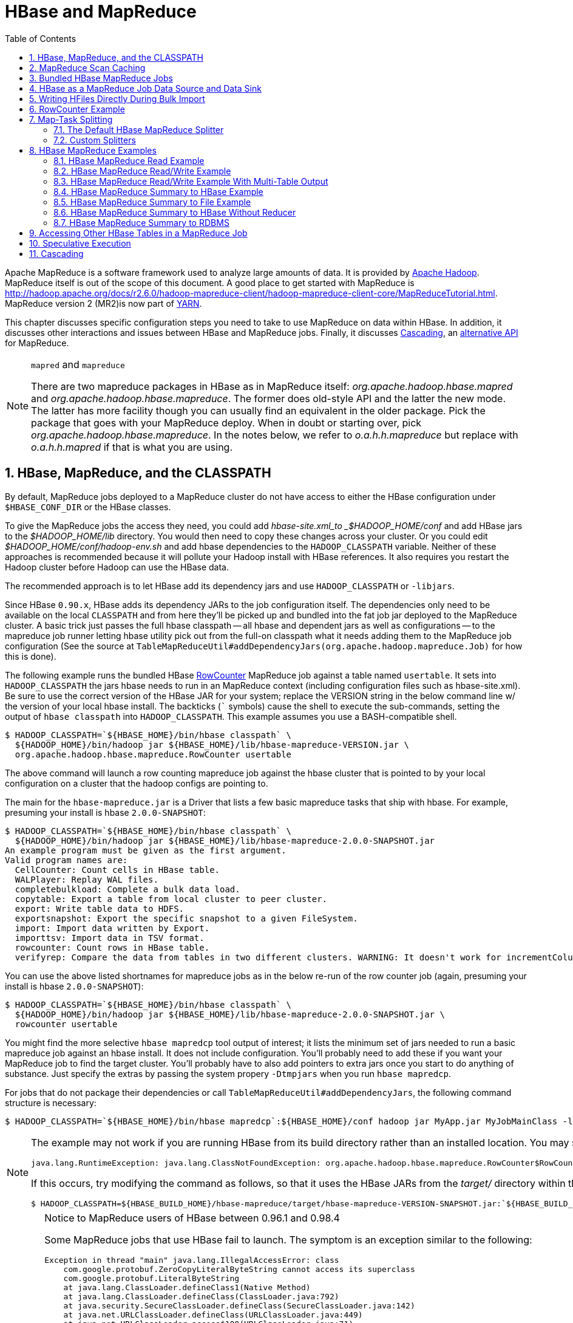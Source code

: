////
/**
 *
 * Licensed to the Apache Software Foundation (ASF) under one
 * or more contributor license agreements.  See the NOTICE file
 * distributed with this work for additional information
 * regarding copyright ownership.  The ASF licenses this file
 * to you under the Apache License, Version 2.0 (the
 * "License"); you may not use this file except in compliance
 * with the License.  You may obtain a copy of the License at
 *
 *     http://www.apache.org/licenses/LICENSE-2.0
 *
 * Unless required by applicable law or agreed to in writing, software
 * distributed under the License is distributed on an "AS IS" BASIS,
 * WITHOUT WARRANTIES OR CONDITIONS OF ANY KIND, either express or implied.
 * See the License for the specific language governing permissions and
 * limitations under the License.
 */
////

[[mapreduce]]
= HBase and MapReduce
:doctype: book
:numbered:
:toc: left
:icons: font
:experimental:

Apache MapReduce is a software framework used to analyze large amounts of data. It is provided by link:https://hadoop.apache.org/[Apache Hadoop].
MapReduce itself is out of the scope of this document.
A good place to get started with MapReduce is http://hadoop.apache.org/docs/r2.6.0/hadoop-mapreduce-client/hadoop-mapreduce-client-core/MapReduceTutorial.html.
MapReduce version 2 (MR2)is now part of link:http://hadoop.apache.org/docs/r2.3.0/hadoop-yarn/hadoop-yarn-site/[YARN].

This chapter discusses specific configuration steps you need to take to use MapReduce on data within HBase.
In addition, it discusses other interactions and issues between HBase and MapReduce
jobs. Finally, it discusses <<cascading,Cascading>>, an
link:http://www.cascading.org/[alternative API] for MapReduce.

.`mapred` and `mapreduce`
[NOTE]
====
There are two mapreduce packages in HBase as in MapReduce itself: _org.apache.hadoop.hbase.mapred_ and _org.apache.hadoop.hbase.mapreduce_.
The former does old-style API and the latter the new mode.
The latter has more facility though you can usually find an equivalent in the older package.
Pick the package that goes with your MapReduce deploy.
When in doubt or starting over, pick _org.apache.hadoop.hbase.mapreduce_.
In the notes below, we refer to _o.a.h.h.mapreduce_ but replace with
_o.a.h.h.mapred_ if that is what you are using.
====

[[hbase.mapreduce.classpath]]
== HBase, MapReduce, and the CLASSPATH

By default, MapReduce jobs deployed to a MapReduce cluster do not have access to
either the HBase configuration under `$HBASE_CONF_DIR` or the HBase classes.

To give the MapReduce jobs the access they need, you could add _hbase-site.xml_to _$HADOOP_HOME/conf_ and add HBase jars to the _$HADOOP_HOME/lib_ directory.
You would then need to copy these changes across your cluster. Or you could edit _$HADOOP_HOME/conf/hadoop-env.sh_ and add hbase dependencies to the `HADOOP_CLASSPATH` variable.
Neither of these approaches is recommended because it will pollute your Hadoop install with HBase references.
It also requires you restart the Hadoop cluster before Hadoop can use the HBase data.

The recommended approach is to let HBase add its dependency jars and use `HADOOP_CLASSPATH` or `-libjars`.

Since HBase `0.90.x`, HBase adds its dependency JARs to the job configuration itself.
The dependencies only need to be available on the local `CLASSPATH` and from here they'll be picked
up and bundled into the fat job jar deployed to the MapReduce cluster. A basic trick just passes
the full hbase classpath -- all hbase and dependent jars as well as configurations -- to the mapreduce
job runner letting hbase utility pick out from the full-on classpath what it needs adding them to the
MapReduce job configuration (See the source at `TableMapReduceUtil#addDependencyJars(org.apache.hadoop.mapreduce.Job)` for how this is done).


The following example runs the bundled HBase link:https://hbase.apache.org/apidocs/org/apache/hadoop/hbase/mapreduce/RowCounter.html[RowCounter] MapReduce job against a table named `usertable`.
It sets into `HADOOP_CLASSPATH` the jars hbase needs to run in an MapReduce context (including configuration files such as hbase-site.xml).
Be sure to use the correct version of the HBase JAR for your system; replace the VERSION string in the below command line w/ the version of
your local hbase install.  The backticks (``` symbols) cause the shell to execute the sub-commands, setting the output of `hbase classpath` into `HADOOP_CLASSPATH`.
This example assumes you use a BASH-compatible shell.

[source,bash]
----
$ HADOOP_CLASSPATH=`${HBASE_HOME}/bin/hbase classpath` \
  ${HADOOP_HOME}/bin/hadoop jar ${HBASE_HOME}/lib/hbase-mapreduce-VERSION.jar \
  org.apache.hadoop.hbase.mapreduce.RowCounter usertable
----

The above command will launch a row counting mapreduce job against the hbase cluster that is pointed to by your local configuration on a cluster that the hadoop configs are pointing to.

The main for the `hbase-mapreduce.jar` is a Driver that lists a few basic mapreduce tasks that ship with hbase.
For example, presuming your install is hbase `2.0.0-SNAPSHOT`:

[source,bash]
----
$ HADOOP_CLASSPATH=`${HBASE_HOME}/bin/hbase classpath` \
  ${HADOOP_HOME}/bin/hadoop jar ${HBASE_HOME}/lib/hbase-mapreduce-2.0.0-SNAPSHOT.jar
An example program must be given as the first argument.
Valid program names are:
  CellCounter: Count cells in HBase table.
  WALPlayer: Replay WAL files.
  completebulkload: Complete a bulk data load.
  copytable: Export a table from local cluster to peer cluster.
  export: Write table data to HDFS.
  exportsnapshot: Export the specific snapshot to a given FileSystem.
  import: Import data written by Export.
  importtsv: Import data in TSV format.
  rowcounter: Count rows in HBase table.
  verifyrep: Compare the data from tables in two different clusters. WARNING: It doesn't work for incrementColumnValues'd cells since the timestamp is changed after being appended to the log.

----

You can use the above listed shortnames for mapreduce jobs as in the below re-run of the row counter job (again, presuming your install is hbase `2.0.0-SNAPSHOT`):

[source,bash]
----
$ HADOOP_CLASSPATH=`${HBASE_HOME}/bin/hbase classpath` \
  ${HADOOP_HOME}/bin/hadoop jar ${HBASE_HOME}/lib/hbase-mapreduce-2.0.0-SNAPSHOT.jar \
  rowcounter usertable
----

You might find the more selective `hbase mapredcp` tool output of interest; it lists the minimum set of jars needed
to run a basic mapreduce job against an hbase install. It does not include configuration. You'll probably need to add
these if you want your MapReduce job to find the target cluster. You'll probably have to also add pointers to extra jars
once you start to do anything of substance. Just specify the extras by passing the system propery `-Dtmpjars` when
you run `hbase mapredcp`.

For jobs that do not package their dependencies or call `TableMapReduceUtil#addDependencyJars`, the following command structure is necessary:

[source,bash]
----
$ HADOOP_CLASSPATH=`${HBASE_HOME}/bin/hbase mapredcp`:${HBASE_HOME}/conf hadoop jar MyApp.jar MyJobMainClass -libjars $(${HBASE_HOME}/bin/hbase mapredcp | tr ':' ',') ...
----

[NOTE]
====
The example may not work if you are running HBase from its build directory rather than an installed location.
You may see an error like the following:

----
java.lang.RuntimeException: java.lang.ClassNotFoundException: org.apache.hadoop.hbase.mapreduce.RowCounter$RowCounterMapper
----

If this occurs, try modifying the command as follows, so that it uses the HBase JARs from the _target/_ directory within the build environment.

[source,bash]
----
$ HADOOP_CLASSPATH=${HBASE_BUILD_HOME}/hbase-mapreduce/target/hbase-mapreduce-VERSION-SNAPSHOT.jar:`${HBASE_BUILD_HOME}/bin/hbase classpath` ${HADOOP_HOME}/bin/hadoop jar ${HBASE_BUILD_HOME}/hbase-mapreduce/target/hbase-mapreduce-VERSION-SNAPSHOT.jar rowcounter usertable
----
====

.Notice to MapReduce users of HBase between 0.96.1 and 0.98.4
[CAUTION]
====
Some MapReduce jobs that use HBase fail to launch.
The symptom is an exception similar to the following:

----
Exception in thread "main" java.lang.IllegalAccessError: class
    com.google.protobuf.ZeroCopyLiteralByteString cannot access its superclass
    com.google.protobuf.LiteralByteString
    at java.lang.ClassLoader.defineClass1(Native Method)
    at java.lang.ClassLoader.defineClass(ClassLoader.java:792)
    at java.security.SecureClassLoader.defineClass(SecureClassLoader.java:142)
    at java.net.URLClassLoader.defineClass(URLClassLoader.java:449)
    at java.net.URLClassLoader.access$100(URLClassLoader.java:71)
    at java.net.URLClassLoader$1.run(URLClassLoader.java:361)
    at java.net.URLClassLoader$1.run(URLClassLoader.java:355)
    at java.security.AccessController.doPrivileged(Native Method)
    at java.net.URLClassLoader.findClass(URLClassLoader.java:354)
    at java.lang.ClassLoader.loadClass(ClassLoader.java:424)
    at java.lang.ClassLoader.loadClass(ClassLoader.java:357)
    at
    org.apache.hadoop.hbase.protobuf.ProtobufUtil.toScan(ProtobufUtil.java:818)
    at
    org.apache.hadoop.hbase.mapreduce.TableMapReduceUtil.convertScanToString(TableMapReduceUtil.java:433)
    at
    org.apache.hadoop.hbase.mapreduce.TableMapReduceUtil.initTableMapperJob(TableMapReduceUtil.java:186)
    at
    org.apache.hadoop.hbase.mapreduce.TableMapReduceUtil.initTableMapperJob(TableMapReduceUtil.java:147)
    at
    org.apache.hadoop.hbase.mapreduce.TableMapReduceUtil.initTableMapperJob(TableMapReduceUtil.java:270)
    at
    org.apache.hadoop.hbase.mapreduce.TableMapReduceUtil.initTableMapperJob(TableMapReduceUtil.java:100)
...
----

This is caused by an optimization introduced in link:https://issues.apache.org/jira/browse/HBASE-9867[HBASE-9867] that inadvertently introduced a classloader dependency.

This affects both jobs using the `-libjars` option and "fat jar," those which package their runtime dependencies in a nested `lib` folder.

In order to satisfy the new classloader requirements, `hbase-protocol.jar` must be included in Hadoop's classpath.
See <<hbase.mapreduce.classpath>> for current recommendations for resolving classpath errors.
The following is included for historical purposes.

This can be resolved system-wide by including a reference to the `hbase-protocol.jar` in Hadoop's lib directory, via a symlink or by copying the jar into the new location.

This can also be achieved on a per-job launch basis by including it in the `HADOOP_CLASSPATH` environment variable at job submission time.
When launching jobs that package their dependencies, all three of the following job launching commands satisfy this requirement:

[source,bash]
----
$ HADOOP_CLASSPATH=/path/to/hbase-protocol.jar:/path/to/hbase/conf hadoop jar MyJob.jar MyJobMainClass
$ HADOOP_CLASSPATH=$(hbase mapredcp):/path/to/hbase/conf hadoop jar MyJob.jar MyJobMainClass
$ HADOOP_CLASSPATH=$(hbase classpath) hadoop jar MyJob.jar MyJobMainClass
----

For jars that do not package their dependencies, the following command structure is necessary:

[source,bash]
----
$ HADOOP_CLASSPATH=$(hbase mapredcp):/etc/hbase/conf hadoop jar MyApp.jar MyJobMainClass -libjars $(hbase mapredcp | tr ':' ',') ...
----

See also link:https://issues.apache.org/jira/browse/HBASE-10304[HBASE-10304] for further discussion of this issue.
====

== MapReduce Scan Caching

TableMapReduceUtil now restores the option to set scanner caching (the number of rows which are cached before returning the result to the client) on the Scan object that is passed in.
This functionality was lost due to a bug in HBase 0.95 (link:https://issues.apache.org/jira/browse/HBASE-11558[HBASE-11558]), which is fixed for HBase 0.98.5 and 0.96.3.
The priority order for choosing the scanner caching is as follows:

. Caching settings which are set on the scan object.
. Caching settings which are specified via the configuration option `hbase.client.scanner.caching`, which can either be set manually in _hbase-site.xml_ or via the helper method `TableMapReduceUtil.setScannerCaching()`.
. The default value `HConstants.DEFAULT_HBASE_CLIENT_SCANNER_CACHING`, which is set to `100`.

Optimizing the caching settings is a balance between the time the client waits for a result and the number of sets of results the client needs to receive.
If the caching setting is too large, the client could end up waiting for a long time or the request could even time out.
If the setting is too small, the scan needs to return results in several pieces.
If you think of the scan as a shovel, a bigger cache setting is analogous to a bigger shovel, and a smaller cache setting is equivalent to more shoveling in order to fill the bucket.

The list of priorities mentioned above allows you to set a reasonable default, and override it for specific operations.

See the API documentation for link:https://hbase.apache.org/apidocs/org/apache/hadoop/hbase/client/Scan.html[Scan] for more details.

== Bundled HBase MapReduce Jobs

The HBase JAR also serves as a Driver for some bundled MapReduce jobs.
To learn about the bundled MapReduce jobs, run the following command.

[source,bash]
----
$ ${HADOOP_HOME}/bin/hadoop jar ${HBASE_HOME}/hbase-mapreduce-VERSION.jar
An example program must be given as the first argument.
Valid program names are:
  copytable: Export a table from local cluster to peer cluster
  completebulkload: Complete a bulk data load.
  export: Write table data to HDFS.
  import: Import data written by Export.
  importtsv: Import data in TSV format.
  rowcounter: Count rows in HBase table
----

Each of the valid program names are bundled MapReduce jobs.
To run one of the jobs, model your command after the following example.

[source,bash]
----
$ ${HADOOP_HOME}/bin/hadoop jar ${HBASE_HOME}/hbase-mapreduce-VERSION.jar rowcounter myTable
----

== HBase as a MapReduce Job Data Source and Data Sink

HBase can be used as a data source, link:http://hbase.apache.org/apidocs/org/apache/hadoop/hbase/mapreduce/TableInputFormat.html[TableInputFormat], and data sink, link:http://hbase.apache.org/apidocs/org/apache/hadoop/hbase/mapreduce/TableOutputFormat.html[TableOutputFormat] or link:http://hbase.apache.org/apidocs/org/apache/hadoop/hbase/mapreduce/MultiTableOutputFormat.html[MultiTableOutputFormat], for MapReduce jobs.
Writing MapReduce jobs that read or write HBase, it is advisable to subclass link:http://hbase.apache.org/apidocs/org/apache/hadoop/hbase/mapreduce/TableMapper.html[TableMapper]        and/or link:http://hbase.apache.org/apidocs/org/apache/hadoop/hbase/mapreduce/TableReducer.html[TableReducer].
See the do-nothing pass-through classes link:http://hbase.apache.org/apidocs/org/apache/hadoop/hbase/mapreduce/IdentityTableMapper.html[IdentityTableMapper] and link:http://hbase.apache.org/apidocs/org/apache/hadoop/hbase/mapreduce/IdentityTableReducer.html[IdentityTableReducer] for basic usage.
For a more involved example, see link:http://hbase.apache.org/apidocs/org/apache/hadoop/hbase/mapreduce/RowCounter.html[RowCounter] or review the `org.apache.hadoop.hbase.mapreduce.TestTableMapReduce` unit test.

If you run MapReduce jobs that use HBase as source or sink, need to specify source and sink table and column names in your configuration.

When you read from HBase, the `TableInputFormat` requests the list of regions from HBase and makes a map, which is either a `map-per-region` or `mapreduce.job.maps` map, whichever is smaller.
If your job only has two maps, raise `mapreduce.job.maps` to a number greater than the number of regions.
Maps will run on the adjacent TaskTracker/NodeManager if you are running a TaskTracer/NodeManager and RegionServer per node.
When writing to HBase, it may make sense to avoid the Reduce step and write back into HBase from within your map.
This approach works when your job does not need the sort and collation that MapReduce does on the map-emitted data.
On insert, HBase 'sorts' so there is no point double-sorting (and shuffling data around your MapReduce cluster) unless you need to.
If you do not need the Reduce, your map might emit counts of records processed for reporting at the end of the job, or set the number of Reduces to zero and use TableOutputFormat.
If running the Reduce step makes sense in your case, you should typically use multiple reducers so that load is spread across the HBase cluster.

A new HBase partitioner, the link:http://hbase.apache.org/apidocs/org/apache/hadoop/hbase/mapreduce/HRegionPartitioner.html[HRegionPartitioner], can run as many reducers the number of existing regions.
The HRegionPartitioner is suitable when your table is large and your upload will not greatly alter the number of existing regions upon completion.
Otherwise use the default partitioner.

== Writing HFiles Directly During Bulk Import

If you are importing into a new table, you can bypass the HBase API and write your content directly to the filesystem, formatted into HBase data files (HFiles). Your import will run faster, perhaps an order of magnitude faster.
For more on how this mechanism works, see <<arch.bulk.load>>.

== RowCounter Example

The included link:http://hbase.apache.org/apidocs/org/apache/hadoop/hbase/mapreduce/RowCounter.html[RowCounter] MapReduce job uses `TableInputFormat` and does a count of all rows in the specified table.
To run it, use the following command:

[source,bash]
----
$ ./bin/hadoop jar hbase-X.X.X.jar
----

This will invoke the HBase MapReduce Driver class.
Select `rowcounter` from the choice of jobs offered.
This will print rowcounter usage advice to standard output.
Specify the tablename, column to count, and output directory.
If you have classpath errors, see <<hbase.mapreduce.classpath>>.

[[splitter]]
== Map-Task Splitting

[[splitter.default]]
=== The Default HBase MapReduce Splitter

When link:http://hbase.apache.org/apidocs/org/apache/hadoop/hbase/mapreduce/TableInputFormat.html[TableInputFormat] is used to source an HBase table in a MapReduce job, its splitter will make a map task for each region of the table.
Thus, if there are 100 regions in the table, there will be 100 map-tasks for the job - regardless of how many column families are selected in the Scan.

[[splitter.custom]]
=== Custom Splitters

For those interested in implementing custom splitters, see the method `getSplits` in link:http://hbase.apache.org/apidocs/org/apache/hadoop/hbase/mapreduce/TableInputFormatBase.html[TableInputFormatBase].
That is where the logic for map-task assignment resides.

[[mapreduce.example]]
== HBase MapReduce Examples

[[mapreduce.example.read]]
=== HBase MapReduce Read Example

The following is an example of using HBase as a MapReduce source in read-only manner.
Specifically, there is a Mapper instance but no Reducer, and nothing is being emitted from the Mapper.
The job would be defined as follows...

[source,java]
----
Configuration config = HBaseConfiguration.create();
Job job = new Job(config, "ExampleRead");
job.setJarByClass(MyReadJob.class);     // class that contains mapper

Scan scan = new Scan();
scan.setCaching(500);        // 1 is the default in Scan, which will be bad for MapReduce jobs
scan.setCacheBlocks(false);  // don't set to true for MR jobs
// set other scan attrs
...

TableMapReduceUtil.initTableMapperJob(
  tableName,        // input HBase table name
  scan,             // Scan instance to control CF and attribute selection
  MyMapper.class,   // mapper
  null,             // mapper output key
  null,             // mapper output value
  job);
job.setOutputFormatClass(NullOutputFormat.class);   // because we aren't emitting anything from mapper

boolean b = job.waitForCompletion(true);
if (!b) {
  throw new IOException("error with job!");
}
----

...and the mapper instance would extend link:http://hbase.apache.org/apidocs/org/apache/hadoop/hbase/mapreduce/TableMapper.html[TableMapper]...

[source,java]
----
public static class MyMapper extends TableMapper<Text, Text> {

  public void map(ImmutableBytesWritable row, Result value, Context context) throws InterruptedException, IOException {
    // process data for the row from the Result instance.
   }
}
----

[[mapreduce.example.readwrite]]
=== HBase MapReduce Read/Write Example

The following is an example of using HBase both as a source and as a sink with MapReduce.
This example will simply copy data from one table to another.

[source,java]
----
Configuration config = HBaseConfiguration.create();
Job job = new Job(config,"ExampleReadWrite");
job.setJarByClass(MyReadWriteJob.class);    // class that contains mapper

Scan scan = new Scan();
scan.setCaching(500);        // 1 is the default in Scan, which will be bad for MapReduce jobs
scan.setCacheBlocks(false);  // don't set to true for MR jobs
// set other scan attrs

TableMapReduceUtil.initTableMapperJob(
  sourceTable,      // input table
  scan,             // Scan instance to control CF and attribute selection
  MyMapper.class,   // mapper class
  null,             // mapper output key
  null,             // mapper output value
  job);
TableMapReduceUtil.initTableReducerJob(
  targetTable,      // output table
  null,             // reducer class
  job);
job.setNumReduceTasks(0);

boolean b = job.waitForCompletion(true);
if (!b) {
    throw new IOException("error with job!");
}
----

An explanation is required of what `TableMapReduceUtil` is doing, especially with the reducer. link:http://hbase.apache.org/apidocs/org/apache/hadoop/hbase/mapreduce/TableOutputFormat.html[TableOutputFormat] is being used as the outputFormat class, and several parameters are being set on the config (e.g., `TableOutputFormat.OUTPUT_TABLE`), as well as setting the reducer output key to `ImmutableBytesWritable` and reducer value to `Writable`.
These could be set by the programmer on the job and conf, but `TableMapReduceUtil` tries to make things easier.

The following is the example mapper, which will create a `Put` and matching the input `Result` and emit it.
Note: this is what the CopyTable utility does.

[source,java]
----
public static class MyMapper extends TableMapper<ImmutableBytesWritable, Put>  {

  public void map(ImmutableBytesWritable row, Result value, Context context) throws IOException, InterruptedException {
    // this example is just copying the data from the source table...
      context.write(row, resultToPut(row,value));
    }

    private static Put resultToPut(ImmutableBytesWritable key, Result result) throws IOException {
      Put put = new Put(key.get());
      for (KeyValue kv : result.raw()) {
        put.add(kv);
      }
      return put;
    }
}
----

There isn't actually a reducer step, so `TableOutputFormat` takes care of sending the `Put` to the target table.

This is just an example, developers could choose not to use `TableOutputFormat` and connect to the target table themselves.

[[mapreduce.example.readwrite.multi]]
=== HBase MapReduce Read/Write Example With Multi-Table Output

TODO: example for `MultiTableOutputFormat`.

[[mapreduce.example.summary]]
=== HBase MapReduce Summary to HBase Example

The following example uses HBase as a MapReduce source and sink with a summarization step.
This example will count the number of distinct instances of a value in a table and write those summarized counts in another table.

[source,java]
----
Configuration config = HBaseConfiguration.create();
Job job = new Job(config,"ExampleSummary");
job.setJarByClass(MySummaryJob.class);     // class that contains mapper and reducer

Scan scan = new Scan();
scan.setCaching(500);        // 1 is the default in Scan, which will be bad for MapReduce jobs
scan.setCacheBlocks(false);  // don't set to true for MR jobs
// set other scan attrs

TableMapReduceUtil.initTableMapperJob(
  sourceTable,        // input table
  scan,               // Scan instance to control CF and attribute selection
  MyMapper.class,     // mapper class
  Text.class,         // mapper output key
  IntWritable.class,  // mapper output value
  job);
TableMapReduceUtil.initTableReducerJob(
  targetTable,        // output table
  MyTableReducer.class,    // reducer class
  job);
job.setNumReduceTasks(1);   // at least one, adjust as required

boolean b = job.waitForCompletion(true);
if (!b) {
  throw new IOException("error with job!");
}
----

In this example mapper a column with a String-value is chosen as the value to summarize upon.
This value is used as the key to emit from the mapper, and an `IntWritable` represents an instance counter.

[source,java]
----
public static class MyMapper extends TableMapper<Text, IntWritable>  {
  public static final byte[] CF = "cf".getBytes();
  public static final byte[] ATTR1 = "attr1".getBytes();

  private final IntWritable ONE = new IntWritable(1);
  private Text text = new Text();

  public void map(ImmutableBytesWritable row, Result value, Context context) throws IOException, InterruptedException {
    String val = new String(value.getValue(CF, ATTR1));
    text.set(val);     // we can only emit Writables...
    context.write(text, ONE);
  }
}
----

In the reducer, the "ones" are counted (just like any other MR example that does this), and then emits a `Put`.

[source,java]
----
public static class MyTableReducer extends TableReducer<Text, IntWritable, ImmutableBytesWritable>  {
  public static final byte[] CF = "cf".getBytes();
  public static final byte[] COUNT = "count".getBytes();

  public void reduce(Text key, Iterable<IntWritable> values, Context context) throws IOException, InterruptedException {
    int i = 0;
    for (IntWritable val : values) {
      i += val.get();
    }
    Put put = new Put(Bytes.toBytes(key.toString()));
    put.add(CF, COUNT, Bytes.toBytes(i));

    context.write(null, put);
  }
}
----

[[mapreduce.example.summary.file]]
=== HBase MapReduce Summary to File Example

This very similar to the summary example above, with exception that this is using HBase as a MapReduce source but HDFS as the sink.
The differences are in the job setup and in the reducer.
The mapper remains the same.

[source,java]
----
Configuration config = HBaseConfiguration.create();
Job job = new Job(config,"ExampleSummaryToFile");
job.setJarByClass(MySummaryFileJob.class);     // class that contains mapper and reducer

Scan scan = new Scan();
scan.setCaching(500);        // 1 is the default in Scan, which will be bad for MapReduce jobs
scan.setCacheBlocks(false);  // don't set to true for MR jobs
// set other scan attrs

TableMapReduceUtil.initTableMapperJob(
  sourceTable,        // input table
  scan,               // Scan instance to control CF and attribute selection
  MyMapper.class,     // mapper class
  Text.class,         // mapper output key
  IntWritable.class,  // mapper output value
  job);
job.setReducerClass(MyReducer.class);    // reducer class
job.setNumReduceTasks(1);    // at least one, adjust as required
FileOutputFormat.setOutputPath(job, new Path("/tmp/mr/mySummaryFile"));  // adjust directories as required

boolean b = job.waitForCompletion(true);
if (!b) {
  throw new IOException("error with job!");
}
----

As stated above, the previous Mapper can run unchanged with this example.
As for the Reducer, it is a "generic" Reducer instead of extending TableMapper and emitting Puts.

[source,java]
----
public static class MyReducer extends Reducer<Text, IntWritable, Text, IntWritable>  {

  public void reduce(Text key, Iterable<IntWritable> values, Context context) throws IOException, InterruptedException {
    int i = 0;
    for (IntWritable val : values) {
      i += val.get();
    }
    context.write(key, new IntWritable(i));
  }
}
----

[[mapreduce.example.summary.noreducer]]
=== HBase MapReduce Summary to HBase Without Reducer

It is also possible to perform summaries without a reducer - if you use HBase as the reducer.

An HBase target table would need to exist for the job summary.
The Table method `incrementColumnValue` would be used to atomically increment values.
From a performance perspective, it might make sense to keep a Map of values with their values to be incremented for each map-task, and make one update per key at during the `cleanup` method of the mapper.
However, your mileage may vary depending on the number of rows to be processed and unique keys.

In the end, the summary results are in HBase.

[[mapreduce.example.summary.rdbms]]
=== HBase MapReduce Summary to RDBMS

Sometimes it is more appropriate to generate summaries to an RDBMS.
For these cases, it is possible to generate summaries directly to an RDBMS via a custom reducer.
The `setup` method can connect to an RDBMS (the connection information can be passed via custom parameters in the context) and the cleanup method can close the connection.

It is critical to understand that number of reducers for the job affects the summarization implementation, and you'll have to design this into your reducer.
Specifically, whether it is designed to run as a singleton (one reducer) or multiple reducers.
Neither is right or wrong, it depends on your use-case.
Recognize that the more reducers that are assigned to the job, the more simultaneous connections to the RDBMS will be created - this will scale, but only to a point.

[source,java]
----
public static class MyRdbmsReducer extends Reducer<Text, IntWritable, Text, IntWritable>  {

  private Connection c = null;

  public void setup(Context context) {
    // create DB connection...
  }

  public void reduce(Text key, Iterable<IntWritable> values, Context context) throws IOException, InterruptedException {
    // do summarization
    // in this example the keys are Text, but this is just an example
  }

  public void cleanup(Context context) {
    // close db connection
  }

}
----

In the end, the summary results are written to your RDBMS table/s.

[[mapreduce.htable.access]]
== Accessing Other HBase Tables in a MapReduce Job

Although the framework currently allows one HBase table as input to a MapReduce job, other HBase tables can be accessed as lookup tables, etc., in a MapReduce job via creating an Table instance in the setup method of the Mapper.
[source,java]
----
public class MyMapper extends TableMapper<Text, LongWritable> {
  private Table myOtherTable;

  public void setup(Context context) {
    // In here create a Connection to the cluster and save it or use the Connection
    // from the existing table
    myOtherTable = connection.getTable("myOtherTable");
  }

  public void map(ImmutableBytesWritable row, Result value, Context context) throws IOException, InterruptedException {
    // process Result...
    // use 'myOtherTable' for lookups
  }
----

[[mapreduce.specex]]
== Speculative Execution

It is generally advisable to turn off speculative execution for MapReduce jobs that use HBase as a source.
This can either be done on a per-Job basis through properties, or on the entire cluster.
Especially for longer running jobs, speculative execution will create duplicate map-tasks which will double-write your data to HBase; this is probably not what you want.

See <<spec.ex,spec.ex>> for more information.

[[cascading]]
== Cascading

link:http://www.cascading.org/[Cascading] is an alternative API for MapReduce, which
actually uses MapReduce, but allows you to write your MapReduce code in a simplified
way.

The following example shows a Cascading `Flow` which "sinks" data into an HBase cluster. The same
`hBaseTap` API could be used to "source" data as well.

[source, java]
----
// read data from the default filesystem
// emits two fields: "offset" and "line"
Tap source = new Hfs( new TextLine(), inputFileLhs );

// store data in an HBase cluster
// accepts fields "num", "lower", and "upper"
// will automatically scope incoming fields to their proper familyname, "left" or "right"
Fields keyFields = new Fields( "num" );
String[] familyNames = {"left", "right"};
Fields[] valueFields = new Fields[] {new Fields( "lower" ), new Fields( "upper" ) };
Tap hBaseTap = new HBaseTap( "multitable", new HBaseScheme( keyFields, familyNames, valueFields ), SinkMode.REPLACE );

// a simple pipe assembly to parse the input into fields
// a real app would likely chain multiple Pipes together for more complex processing
Pipe parsePipe = new Each( "insert", new Fields( "line" ), new RegexSplitter( new Fields( "num", "lower", "upper" ), " " ) );

// "plan" a cluster executable Flow
// this connects the source Tap and hBaseTap (the sink Tap) to the parsePipe
Flow parseFlow = new FlowConnector( properties ).connect( source, hBaseTap, parsePipe );

// start the flow, and block until complete
parseFlow.complete();

// open an iterator on the HBase table we stuffed data into
TupleEntryIterator iterator = parseFlow.openSink();

while(iterator.hasNext())
  {
  // print out each tuple from HBase
  System.out.println( "iterator.next() = " + iterator.next() );
  }

iterator.close();
----
